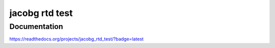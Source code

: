 ###############
jacobg rtd test
###############


*************
Documentation
*************

https://readthedocs.org/projects/jacobg_rtd_test/?badge=latest
